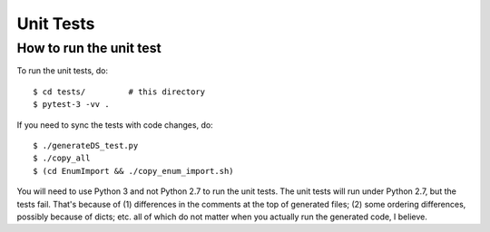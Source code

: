 ============
Unit Tests
============

How to run the unit test
==========================

To run the unit tests, do::

    $ cd tests/         # this directory
    $ pytest-3 -vv .

If you need to sync the tests with code changes, do::

    $ ./generateDS_test.py
    $ ./copy_all
    $ (cd EnumImport && ./copy_enum_import.sh)

You will need to use Python 3 and not Python 2.7 to run the unit
tests.  The unit tests will run under Python 2.7, but the tests fail.
That's because of (1) differences in the comments at the
top of generated files; (2) some ordering differences, possibly
because of dicts; etc. all of which do not matter when you actually
run the generated code, I believe.
